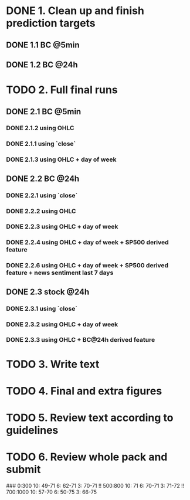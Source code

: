 
* DONE 1. Clean up and finish prediction targets
** DONE 1.1 BC @5min
** DONE 1.2 BC @24h

* TODO 2. Full final runs

** DONE 2.1 BC @5min
*** DONE 2.1.2 using OHLC
*** DONE 2.1.1 using `close`
*** DONE 2.1.3 using OHLC + day of week

** DONE 2.2 BC @24h
*** DONE 2.2.1 using `close`
*** DONE 2.2.2 using OHLC
*** DONE 2.2.3 using OHLC + day of week
*** DONE 2.2.4 using OHLC + day of week + SP500 derived feature
*** DONE 2.2.6 using OHLC + day of week + SP500 derived feature + news sentiment last 7 days

** DONE 2.3 stock @24h
*** DONE 2.3.1 using `close`
*** DONE 2.3.2 using OHLC + day of week
*** DONE 2.3.3 using OHLC + BC@24h derived feature

* TODO 3. Write text

* TODO 4. Final and extra figures

* TODO 5. Review text according to guidelines

* TODO 6. Review whole pack and submit

###
0:300
  10: 49-71
  6: 62-71
  3: 70-71 !!
500:800
  10: 71
  6: 70-71
  3: 71-72 !!
700:1000
  10: 57-70
  6: 50-75
  3: 66-75
